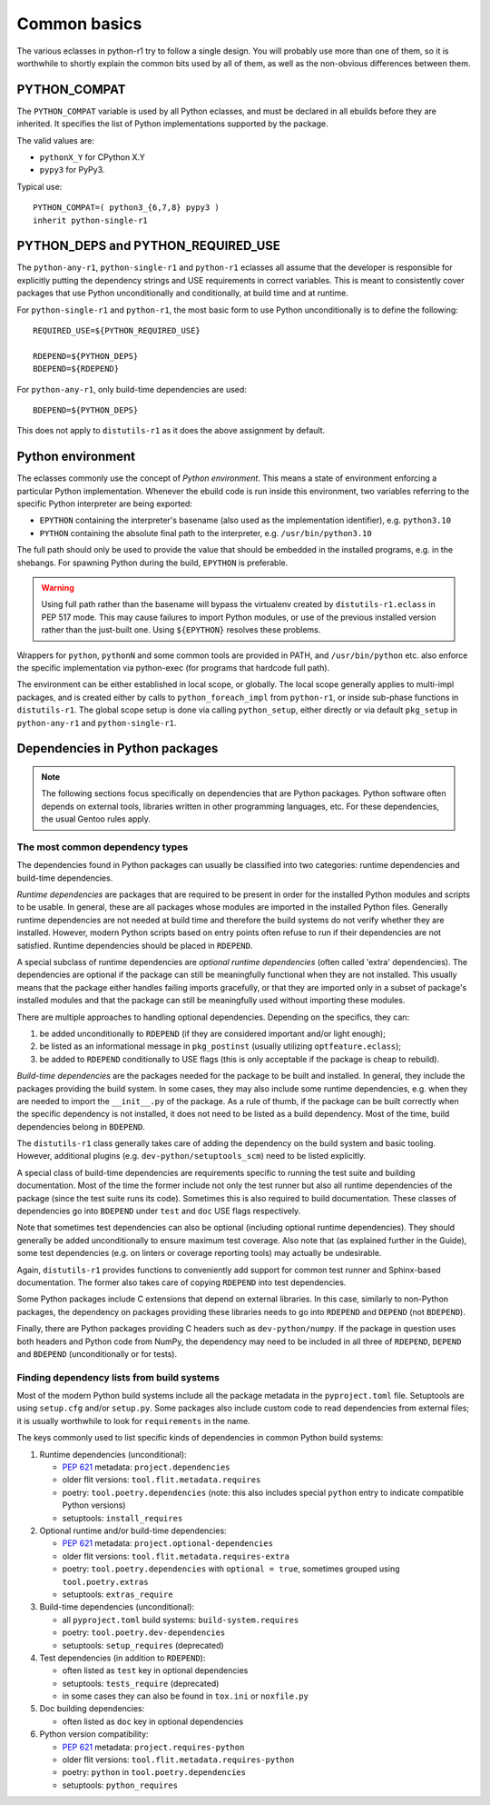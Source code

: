 =============
Common basics
=============

.. highlight:: bash

The various eclasses in python-r1 try to follow a single design.  You
will probably use more than one of them, so it is worthwhile to shortly
explain the common bits used by all of them, as well as the non-obvious
differences between them.


.. index:: PYTHON_COMPAT

PYTHON_COMPAT
=============
The ``PYTHON_COMPAT`` variable is used by all Python eclasses, and must
be declared in all ebuilds before they are inherited.  It specifies
the list of Python implementations supported by the package.

The valid values are:

- ``pythonX_Y`` for CPython X.Y
- ``pypy3`` for PyPy3.

Typical use::

    PYTHON_COMPAT=( python3_{6,7,8} pypy3 )
    inherit python-single-r1


.. index:: PYTHON_DEPS
.. index:: PYTHON_REQUIRED_USE

PYTHON_DEPS and PYTHON_REQUIRED_USE
===================================
The ``python-any-r1``, ``python-single-r1`` and ``python-r1`` eclasses
all assume that the developer is responsible for explicitly putting
the dependency strings and USE requirements in correct variables.
This is meant to consistently cover packages that use Python
unconditionally and conditionally, at build time and at runtime.

For ``python-single-r1`` and ``python-r1``, the most basic form to use
Python unconditionally is to define the following::

    REQUIRED_USE=${PYTHON_REQUIRED_USE}

    RDEPEND=${PYTHON_DEPS}
    BDEPEND=${RDEPEND}

For ``python-any-r1``, only build-time dependencies are used::

    BDEPEND=${PYTHON_DEPS}

This does not apply to ``distutils-r1`` as it does the above assignment
by default.


.. index:: EPYTHON
.. index:: PYTHON

Python environment
==================
The eclasses commonly use the concept of *Python environment*.  This
means a state of environment enforcing a particular Python
implementation.  Whenever the ebuild code is run inside this
environment, two variables referring to the specific Python interpreter
are being exported:

- ``EPYTHON`` containing the interpreter's basename (also used
  as the implementation identifier), e.g. ``python3.10``
- ``PYTHON`` containing the absolute final path to the interpreter,
  e.g. ``/usr/bin/python3.10``

The full path should only be used to provide the value that should
be embedded in the installed programs, e.g. in the shebangs.
For spawning Python during the build, ``EPYTHON`` is preferable.

.. Warning::

   Using full path rather than the basename will bypass the virtualenv
   created by ``distutils-r1.eclass`` in PEP 517 mode.  This may cause
   failures to import Python modules, or use of the previous installed
   version rather than the just-built one.  Using ``${EPYTHON}``
   resolves these problems.

Wrappers for ``python``, ``pythonN`` and some common tools are provided
in PATH, and ``/usr/bin/python`` etc. also enforce the specific
implementation via python-exec (for programs that hardcode full path).

The environment can be either established in local scope, or globally.
The local scope generally applies to multi-impl packages, and is created
either by calls to ``python_foreach_impl`` from ``python-r1``, or inside
sub-phase functions in ``distutils-r1``.  The global scope setup is done
via calling ``python_setup``, either directly or via default
``pkg_setup`` in ``python-any-r1`` and ``python-single-r1``.


Dependencies in Python packages
===============================
.. Note::

   The following sections focus specifically on dependencies that
   are Python packages.  Python software often depends on external
   tools, libraries written in other programming languages, etc.
   For these dependencies, the usual Gentoo rules apply.


.. index:: BDEPEND
.. index:: DEPEND
.. index:: RDEPEND

The most common dependency types
--------------------------------
The dependencies found in Python packages can usually be classified
into two categories: runtime dependencies and build-time dependencies.

*Runtime dependencies* are packages that are required to be present
in order for the installed Python modules and scripts to be usable.
In general, these are all packages whose modules are imported
in the installed Python files.  Generally runtime dependencies
are not needed at build time and therefore the build systems
do not verify whether they are installed.  However, modern Python
scripts based on entry points often refuse to run if their dependencies
are not satisfied.  Runtime dependencies should be placed
in ``RDEPEND``.

A special subclass of runtime dependencies are *optional runtime
dependencies* (often called 'extra' dependencies).  The dependencies are
optional if the package can still be meaningfully functional when they
are not installed.  This usually means that the package either handles
failing imports gracefully, or that they are imported only in a subset
of package's installed modules and that the package can still be
meaningfully used without importing these modules.

There are multiple approaches to handling optional dependencies.
Depending on the specifics, they can:

1. be added unconditionally to ``RDEPEND`` (if they are considered
   important and/or light enough);

2. be listed as an informational message in ``pkg_postinst`` (usually
   utilizing ``optfeature.eclass``);

3. be added to ``RDEPEND`` conditionally to USE flags (this is only
   acceptable if the package is cheap to rebuild).

*Build-time dependencies* are the packages needed for the package
to be built and installed.  In general, they include the packages
providing the build system.  In some cases, they may also include some
runtime dependencies, e.g. when they are needed to import
the ``__init__.py`` of the package.  As a rule of thumb, if the package
can be built correctly when the specific dependency is not installed,
it does not need to be listed as a build dependency.  Most of the time,
build dependencies belong in ``BDEPEND``.

The ``distutils-r1`` class generally takes care of adding the dependency
on the build system and basic tooling.  However, additional plugins
(e.g. ``dev-python/setuptools_scm``) need to be listed explicitly.

A special class of build-time dependencies are requirements specific
to running the test suite and building documentation.  Most of the time
the former include not only the test runner but also all runtime
dependencies of the package (since the test suite runs its code).
Sometimes this is also required to build documentation.  These classes
of dependencies go into ``BDEPEND`` under ``test`` and ``doc`` USE flags
respectively.

Note that sometimes test dependencies can also be optional (including
optional runtime dependencies).  They should generally be added
unconditionally to ensure maximum test coverage.  Also note that
(as explained further in the Guide), some test dependencies
(e.g. on linters or coverage reporting tools) may actually
be undesirable.

Again, ``distutils-r1`` provides functions to conveniently add support
for common test runner and Sphinx-based documentation.  The former also
takes care of copying ``RDEPEND`` into test dependencies.

Some Python packages include C extensions that depend on external
libraries.  In this case, similarly to non-Python packages,
the dependency on packages providing these libraries needs to go
into ``RDEPEND`` and ``DEPEND`` (not ``BDEPEND``).

Finally, there are Python packages providing C headers such
as ``dev-python/numpy``.  If the package in question uses both headers
and Python code from NumPy, the dependency may need to be included
in all three of ``RDEPEND``, ``DEPEND`` and ``BDEPEND`` (unconditionally
or for tests).


Finding dependency lists from build systems
-------------------------------------------
Most of the modern Python build systems include all the package metadata
in the ``pyproject.toml`` file.  Setuptools are using ``setup.cfg``
and/or ``setup.py``.  Some packages also include custom code to read
dependencies from external files; it is usually worthwhile to look
for ``requirements`` in the name.

The keys commonly used to list specific kinds of dependencies in common
Python build systems:

1. Runtime dependencies (unconditional):

   - `PEP 621`_ metadata: ``project.dependencies``
   - older flit versions: ``tool.flit.metadata.requires``
   - poetry: ``tool.poetry.dependencies`` (note: this also includes
     special ``python`` entry to indicate compatible Python versions)
   - setuptools: ``install_requires``

2. Optional runtime and/or build-time dependencies:

   - `PEP 621`_ metadata: ``project.optional-dependencies``
   - older flit versions: ``tool.flit.metadata.requires-extra``
   - poetry: ``tool.poetry.dependencies`` with ``optional = true``,
     sometimes grouped using ``tool.poetry.extras``
   - setuptools: ``extras_require``

3. Build-time dependencies (unconditional):

   - all ``pyproject.toml`` build systems: ``build-system.requires``
   - poetry: ``tool.poetry.dev-dependencies``
   - setuptools: ``setup_requires`` (deprecated)

4. Test dependencies (in addition to ``RDEPEND``):

   - often listed as ``test`` key in optional dependencies
   - setuptools: ``tests_require`` (deprecated)
   - in some cases they can also be found in ``tox.ini``
     or ``noxfile.py``

5. Doc building dependencies:

   - often listed as ``doc`` key in optional dependencies

6. Python version compatibility:

   - `PEP 621`_ metadata: ``project.requires-python``
   - older flit versions: ``tool.flit.metadata.requires-python``
   - poetry: ``python`` in ``tool.poetry.dependencies``
   - setuptools: ``python_requires``

.. _PEP 621: https://www.python.org/dev/peps/pep-0621
